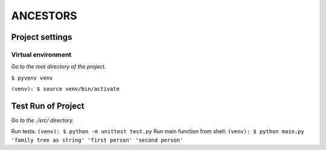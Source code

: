 =========
ANCESTORS
=========


****************
Project settings
****************

+++++++++++++++++++
Virtual environment
+++++++++++++++++++

*Go to the root directory of the project.*

``$ pyvenv venv``

``(venv): $ source venv/bin/activate``


*******************
Test Run of Project
*******************

*Go to the ./src/ directory.*

Run tests: ``(venv): $ python -m unittest test.py``
Run main function from shell: ``(venv): $ python main.py 'family tree as string' 'first person' 'second person'``
